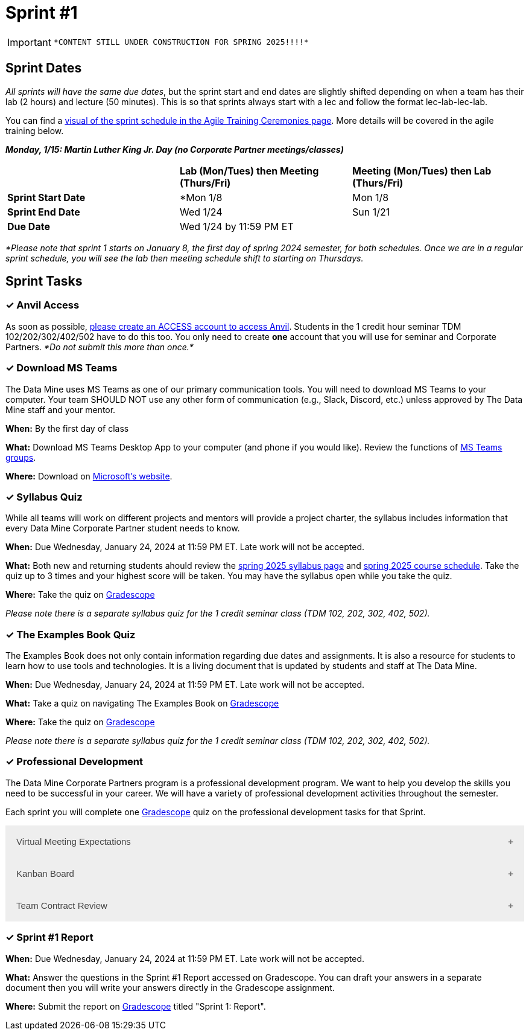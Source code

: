 = Sprint #1

[IMPORTANT]
====
 *CONTENT STILL UNDER CONSTRUCTION FOR SPRING 2025!!!!*
====

// Update intro video for spring?
// == Intro Video
// ++++
// <iframe width="560" height="315" src="https://www.youtube.com/embed/HesN2alnkuk" title="YouTube video player" frameborder="0" allow="accelerometer; autoplay; clipboard-write; encrypted-media; gyroscope; picture-in-picture; web-share" allowfullscreen></iframe>
// ++++


== Sprint Dates
_All sprints will have the same due dates_, but the sprint start and end dates are slightly shifted depending on when a team has their lab (2 hours) and lecture (50 minutes). This is so that sprints always start with a lec and follow the format lec-lab-lec-lab.

You can find a xref:agile:ceremonies.adoc#sprint-schedule[visual of the sprint schedule in the Agile Training Ceremonies page]. More details will be covered in the agile training below. 

*_Monday, 1/15:  Martin Luther King Jr. Day (no Corporate Partner meetings/classes)_*

[cols="<.^1,^.^1,^.^1"]
|===

| |*Lab (Mon/Tues) then Meeting (Thurs/Fri)* |*Meeting (Mon/Tues) then Lab (Thurs/Fri)*

|*Sprint Start Date*
|*Mon 1/8 
|Mon 1/8

|*Sprint End Date*
|Wed 1/24
|Sun 1/21

|*Due Date*
2+| Wed 1/24 by 11:59 PM ET

|===

_*Please note that sprint 1 starts on January 8, the first day of spring 2024 semester, for both schedules. Once we are in a regular sprint schedule, you will see the lab then meeting schedule shift to starting on Thursdays._


== Sprint Tasks

=== &#10003; Anvil Access

As soon as possible, link:https://the-examples-book.com/starter-guides/anvil/access-setup[please create an ACCESS account to access Anvil]. Students in the 1 credit hour seminar TDM 102/202/302/402/502 have to do this too. You only need to create *one* account that you will use for seminar and Corporate Partners. _*Do not submit this more than once.*_ 

=== &#10003; Download MS Teams

The Data Mine uses MS Teams as one of our primary communication tools. You will need to download MS Teams to your computer. Your team SHOULD NOT use any other form of communication (e.g., Slack, Discord, etc.) unless approved by The Data Mine staff and your mentor. 

*When:* By the first day of class

*What:* Download MS Teams Desktop App to your computer (and phone if you would like). Review the functions of xref:spring2024/ms_team.adoc[MS Teams groups]. 

*Where:* Download on https://www.microsoft.com/en-us/microsoft-teams/download-app[Microsoft's website].

=== &#10003; Syllabus Quiz

While all teams will work on different projects and mentors will provide a project charter, the syllabus includes information that every Data Mine Corporate Partner student needs to know. 

*When:* Due Wednesday, January 24, 2024 at 11:59 PM ET. Late work will not be accepted.  

*What:* Both new and returning students ahould review the xref:spring2025/syllabus.adoc[spring 2025 syllabus page] and xref:spring2025/schedule.adoc[spring 2025 course schedule]. Take the quiz up to 3 times and your highest score will be taken. You may have the syllabus open while you take the quiz.

*Where:* Take the quiz on link:https://www.gradescope.com/[Gradescope] 

_Please note there is a separate syllabus quiz for the 1 credit seminar class (TDM 102, 202, 302, 402, 502)._

=== &#10003; The Examples Book Quiz 

The Examples Book does not only contain information regarding due dates and assignments. It is also a resource for students to learn how to use tools and technologies. It is a living document that is updated by students and staff at The Data Mine.

*When:* Due Wednesday, January 24, 2024 at 11:59 PM ET. Late work will not be accepted.  

*What:* Take a quiz on navigating The Examples Book on link:https://www.gradescope.com/[Gradescope] 

*Where:* Take the quiz on link:https://www.gradescope.com/[Gradescope] 

_Please note there is a separate syllabus quiz for the 1 credit seminar class (TDM 102, 202, 302, 402, 502)._

=== &#10003; Professional Development 

The Data Mine Corporate Partners program is a professional development program. We want to help you develop the skills you need to be successful in your career. We will have a variety of professional development activities throughout the semester.

Each sprint you will complete one https://www.gradescope.com/[Gradescope] quiz on the professional development tasks for that Sprint.

// To begin, let's review confidentiality, netiquette, and email communication.

++++
<html>
<head>
<meta name="viewport" content="width=device-width, initial-scale=1">
<style>
.accordion {
  background-color: #eee;
  color: #444;
  cursor: pointer;
  padding: 18px;
  width: 100%;
  border: none;
  text-align: left;
  outline: none;
  font-size: 15px;
  transition: 0.4s;
}

.active, .accordion:hover {
  background-color: #ccc;
}

.accordion:after {
  content: '\002B';
  color: #777;
  font-weight: bold;
  float: right;
  margin-left: 5px;
}

.active:after {
  content: "\2212";
}

.panel {
  padding: 0 18px;
  background-color: white;
  max-height: 0;
  overflow: hidden;
  transition: max-height 0.2s ease-out;
}
</style>
</head>
<body>

<button class="accordion">Virtual Meeting Expectations</button>
<div class="panel">
	<div>
		<p><b>When: </b>Due Wednesday, September 4, 2024 at 11:59 PM ET. Late work will not be accepted.</p>
<br>
	</div>
	<div>
		<p><b>What: </b> Both new and returning students should <a href="https://the-examples-book.com/crp/students/online_meeting">read this information and watch the video about how to effectively participate in a virtual meeting</a>.</b></p>
<br>
	</div>
	<div>
		<p><b>Where: </b>Complete the reflection for this professional development training on <a href="https://www.gradescope.com/">Gradescope</a> in the assignment "Sprint 1: Professional Development".</p>
<br>
  	</div>
	<div>
		<p><b>Why: </b> Students in The Data Mine Corporate Partners program meet with their Corporate Partner Mentors online via Microsoft Teams every week. Conducting oneself professionally in a virtual setting is a crucial skill to develop. Returning students should reflect on their experiences from the fall semester, noting what went well and identifying areas for improvement. New students should familiarize themselves with the do's and don'ts of these meetings to ensure they make a positive impression. </p>
<br>
  </div>
</div>

<button class="accordion">Kanban Board</button>
<div class="panel">
	<div>
		<p><b>When: </b>Due Wednesday, September 4, 2024 at 11:59 PM ET. Late work will not be accepted.</p>
<br>
	</div>
	<div>
		<p><b>What: </b>Watch the following video <a href="https://www.youtube.com/watch?v=R8dYLbJiTUE">Intro to Kanban </a> (5 minutes) OR read this <a  href = "https://www.atlassian.com/agile/kanban#:~:text=In%20Japanese%2C%20kanban%20literally%20translates,in%20a%20highly%20visual%20manner."> Article </a>. </p>
<br>
	</div>
	<div>
		<p><b>Where: </b>Complete the knowledge check for this professional development training on <a href="https://www.gradescope.com/">Gradescope</a> in the assignment "Sprint 1: Professional Development".</p>
<br>
  </div>
    <p><b>Why: </b> Utilizing a Kanban board is essential for a team's success in The Data Mine. Returning students, reflect on how effectively you used the Kanban board during the fall semester. New students, learn to use the Kanban board effectively, as it will be crucial for tracking your projects in The Data Mine. </p>
<br>
    </div> 
</div>

<button class="accordion">Team Contract Review</button>
<div class="panel">
	<div>
		<p><b>When: </b>Due Wednesday, September 4, 2024 at 11:59 PM ET. Late work will not be accepted.</p>
<br>
	</div>
	<div>
		<p><b>What: </b>Please review the Team Contract your team composed during Fall Semester. IF you don't know where it is, ask your TA.</a> (5 minutes).</p>
<br>
	</div>
	<div>
		<p><b>Where: </b>Complete the reflection for this professional development training on <a href="https://www.gradescope.com/">Gradescope</a> in the assignment "Sprint 1: Professional Development".</p>
<br>
  </div>
  <div>
		<p><b>Why: </b> Team Contracts are the foundation of a successful team. They help members understand expectations and establish norms. New students should familiarize themselves with this document to ensure alignment with the team. Additionally, returning students should reflect on its effectiveness and suggest improvements to enhance usability. </p>
<br>
  </div>
</div>
<script>
var acc = document.getElementsByClassName("accordion");
var i;

for (i = 0; i < acc.length; i++) {
  acc[i].addEventListener("click", function() {
    this.classList.toggle("active");
    var panel = this.nextElementSibling;
    if (panel.style.maxHeight) {
      panel.style.maxHeight = null;
    } else {
      panel.style.maxHeight = panel.scrollHeight + "px";
    } 
  });
}
</script>

</body>
</html>
++++

=== &#10003; Sprint #1 Report 

*When:* Due Wednesday, January 24, 2024 at 11:59 PM ET. Late work will not be accepted. 

*What:* Answer the questions in the Sprint #1 Report accessed on Gradescope. You can draft your answers in a separate document then you will write your answers directly in the Gradescope assignment. 

*Where:* Submit the report on link:https://www.gradescope.com/[Gradescope] titled "Sprint 1: Report".
